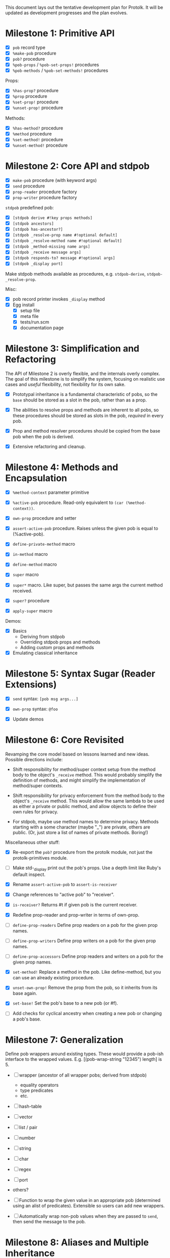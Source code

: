 This document lays out the tentative development plan for Protolk.
It will be updated as development progresses and the plan evolves.


* Milestone 1: Primitive API

- [X] =pob= record type
- [X] =%make-pob= procedure
- [X] =pob?= procedure
- [X] =%pob-props= / =%pob-set-props!= procedures
- [X] =%pob-methods= / =%pob-set-methods!= procedures

Props:
- [X] =%has-prop?= procedure
- [X] =%prop= procedure
- [X] =%set-prop!= procedure
- [X] =%unset-prop!= procedure

Methods:
- [X] =%has-method?= procedure
- [X] =%method= procedure
- [X] =%set-method!= procedure
- [X] =%unset-method!= procedure

* Milestone 2: Core API and stdpob

- [X] =make-pob= procedure (with keyword args)
- [X] =send= procedure
- [X] =prop-reader= procedure factory
- [X] =prop-writer= procedure factory

=stdpob= predefined pob:
- [X] =[stdpob derive #!key props methods]=
- [X] =[stdpob ancestors]=
- [X] =[stdpob has-ancestor?]=
- [X] =[stdpob _resolve-prop name #!optional default]=
- [X] =[stdpob _resolve-method name #!optional default]=
- [X] =[stdpob _method-missing name args]=
- [X] =[stdpob _receive message args]=
- [X] =[stdpob responds-to? message #!optional args]=
- [X] =[stdpob _display port]=

Make stdpob methods available as procedures, e.g. =stdpob-derive=,
=stdpob-_resolve-prop=.

Misc:
- [X] pob record printer invokes =_display= method
- [X] Egg install
  - [X] setup file
  - [X] meta file
  - [X] tests/run.scm
  - [X] documentation page

* Milestone 3: Simplification and Refactoring

The API of Milestone 2 is overly flexible, and the internals overly
complex. The goal of this milestone is to simplify the system,
focusing on realistic use cases and /useful/ flexibility, not
flexibility for its own sake.

- [X] Prototypal inheritance is a fundamental characteristic of pobs,
  so the =base= should be stored as a slot in the pob, rather than as
  a prop.

- [X] The abilities to resolve props and methods are inherent to all
  pobs, so these procedures should be stored as slots in the pob,
  /required/ in every pob.

- [X] Prop and method resolver procedures should be copied from the
  base pob when the pob is derived.

- [X] Extensive refactoring and cleanup.

* Milestone 4: Methods and Encapsulation

- [X] =%method-context= parameter primitive
- [X] =%active-pob= procedure.
  Read-only equivalent to =(car (%method-context))=.
- [X] =own-prop= procedure and setter

- [X] =assert-active-pob= procedure.
  Raises unless the given pob is equal to (%active-pob).
- [X] =define-private-method= macro

- [X] =in-method= macro
- [X] =define-method= macro

- [X] =super= macro
- [X] =super*= macro.
  Like super, but passes the same args the current method received.
- [X] =super?= procedure
- [X] =apply-super= macro

Demos:
- [X] Basics
  - Deriving from stdpob
  - Overriding stdpob props and methods
  - Adding custom props and methods
- [X] Emulating classical inheritance

* Milestone 5: Syntax Sugar (Reader Extensions)

- [X] =send= syntax: =[pob msg args...]=
- [X] =own-prop= syntax: =@foo=

- [X] Update demos

* Milestone 6: Core Revisited

Revamping the core model based on lessons learned and new
ideas. Possible directions include:

- Shift responsibility for method/super context setup from the method
  body to the object's =_receive= method. This would probably simplify
  the definition of methods, and might simplify the implementation of
  method/super contexts.

- Shift responsibility for privacy enforcement from the method body to
  the object's =_receive= method. This would allow the same lambda to
  be used as either a private or public method, and allow objects to
  define their own rules for privacy.

- For stdpob, maybe use method names to determine privacy. Methods
  starting with a some character (maybe "_") are private, others are
  public. (Or, just store a list of names of private methods. Boring!)

Miscellaneous other stuff:

- [X] Re-export the =pob?= procedure from the protolk module, not just
  the protolk-primitives module.

- [ ] Make std-_display print out the pob's props. Use a depth limit
  like Ruby's default inspect.

- [X] Rename =assert-active-pob= to =assert-is-receiver=
- [X] Change references to "active pob" to "receiver".
- [X] =is-receiver?=
  Returns #t if given pob is the current receiver.

- [X] Redefine prop-reader and prop-writer in terms of own-prop.
- [ ] =define-prop-readers=
  Define prop readers on a pob for the given prop names.
- [ ] =define-prop-writers=
  Define prop writers on a pob for the given prop names.
- [ ] =define-prop-accessors=
  Define prop readers and writers on a pob for the given prop names.

- [X] =set-method!=
  Replace a method in the pob. Like define-method, but you can use
  an already existing procedure.
- [X] =unset-own-prop!=
  Remove the prop from the pob, so it inherits from its base again.

- [X] =set-base!=
  Set the pob's base to a new pob (or #f).
- [ ] Add checks for cyclical ancestry when creating a new pob or
  changing a pob's base.

* Milestone 7: Generalization

Define pob wrappers around existing types. These would provide a
pob-ish interface to the wrapped values.
E.g. [(pob-wrap-string "12345") length] is 5.

- [ ] wrapper (ancestor of all wrapper pobs; derived from stdpob)
  - equality operators
  - type predicates
  - etc.
- [ ] hash-table
- [ ] vector
- [ ] list / pair
- [ ] number
- [ ] string
- [ ] char
- [ ] regex
- [ ] port
- others?

- [ ] Function to wrap the given value in an appropriate pob
  (determined using an alist of predicates). Extensible so users can
  add new wrappers.
- [ ] Automatically wrap non-pob values when they are passed to
  =send=, then send the message to the pob.

* Milestone 8: Aliases and Multiple Inheritance

- [ ] Update =std-method-resolver= to support method aliases. If the
  value of a method is a symbol (instead of a procedure), begin
  resolving the indicated method instead, beginning at the pob where
  the alias was found. (But, the error from method-missing should
  still indicate the originally requested method name.)
- [ ] =define-alias= procedure

- [ ] Multiple inheritance (multiple bases). Use a precedence list to
  determine inheritance and "super" calls.

* Milestone 9: Optimization

- [ ] Make primitive prop and method lookups work with hash-tables (or
  some other efficient data structure) as well as alists, for
  efficiency when a pob has a large number of props or methods. (Test
  that this would actually be more efficient.)
- [ ] Ability to automatically convert pob prop and method alists into
  hash tables (or whatever) when they reach a certain size.

- [ ] Cache lookups of inherited methods. Invalidate cache when
  ancestor changes.


#+STARTUP: showall
#+TODO: IN-PROGRESS | DONE

